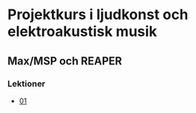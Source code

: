 * Projektkurs i ljudkonst och elektroakustisk musik
** Max/MSP och REAPER
*** Lektioner
+ [[https://github.com/mattiashallsten/SC114A/blob/master/lektioner/01-intro-syntes-sampler.org][01]]
